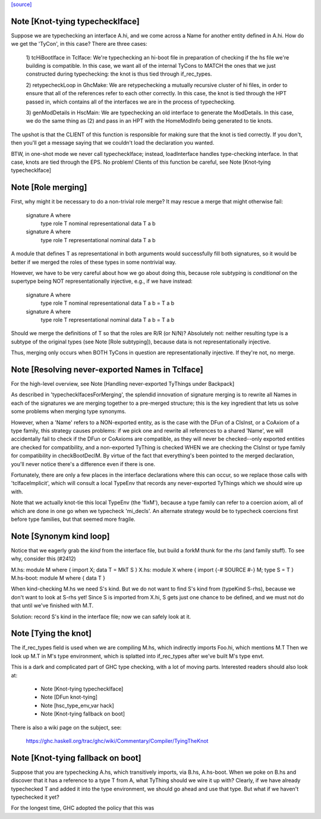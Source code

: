 `[source] <https://gitlab.haskell.org/ghc/ghc/tree/master/compiler/iface/TcIface.hs>`_

Note [Knot-tying typecheckIface]
~~~~~~~~~~~~~~~~~~~~~~~~~~~~~~~~
Suppose we are typechecking an interface A.hi, and we come across
a Name for another entity defined in A.hi.  How do we get the
'TyCon', in this case?  There are three cases:

    1) tcHiBootIface in TcIface: We're typechecking an hi-boot file in
    preparation of checking if the hs file we're building
    is compatible.  In this case, we want all of the internal
    TyCons to MATCH the ones that we just constructed during
    typechecking: the knot is thus tied through if_rec_types.

    2) retypecheckLoop in GhcMake: We are retypechecking a
    mutually recursive cluster of hi files, in order to ensure
    that all of the references refer to each other correctly.
    In this case, the knot is tied through the HPT passed in,
    which contains all of the interfaces we are in the process
    of typechecking.

    3) genModDetails in HscMain: We are typechecking an
    old interface to generate the ModDetails.  In this case,
    we do the same thing as (2) and pass in an HPT with
    the HomeModInfo being generated to tie knots.

The upshot is that the CLIENT of this function is responsible
for making sure that the knot is tied correctly.  If you don't,
then you'll get a message saying that we couldn't load the
declaration you wanted.

BTW, in one-shot mode we never call typecheckIface; instead,
loadInterface handles type-checking interface.  In that case,
knots are tied through the EPS.  No problem!
Clients of this function be careful, see Note [Knot-tying typecheckIface]


Note [Role merging]
~~~~~~~~~~~~~~~~~~~
First, why might it be necessary to do a non-trivial role
merge?  It may rescue a merge that might otherwise fail:

     signature A where
         type role T nominal representational
         data T a b

     signature A where
         type role T representational nominal
         data T a b

A module that defines T as representational in both arguments
would successfully fill both signatures, so it would be better
if we merged the roles of these types in some nontrivial
way.

However, we have to be very careful about how we go about
doing this, because role subtyping is *conditional* on
the supertype being NOT representationally injective, e.g.,
if we have instead:

     signature A where
         type role T nominal representational
         data T a b = T a b

     signature A where
         type role T representational nominal
         data T a b = T a b

Should we merge the definitions of T so that the roles are R/R (or N/N)?
Absolutely not: neither resulting type is a subtype of the original
types (see Note [Role subtyping]), because data is not representationally
injective.

Thus, merging only occurs when BOTH TyCons in question are
representationally injective.  If they're not, no merge.


Note [Resolving never-exported Names in TcIface]
~~~~~~~~~~~~~~~~~~~~~~~~~~~~~~~~~~~~~~~~~~~~~~~~
For the high-level overview, see
Note [Handling never-exported TyThings under Backpack]

As described in 'typecheckIfacesForMerging', the splendid innovation
of signature merging is to rewrite all Names in each of the signatures
we are merging together to a pre-merged structure; this is the key
ingredient that lets us solve some problems when merging type
synonyms.

However, when a 'Name' refers to a NON-exported entity, as is the
case with the DFun of a ClsInst, or a CoAxiom of a type family,
this strategy causes problems: if we pick one and rewrite all
references to a shared 'Name', we will accidentally fail to check
if the DFun or CoAxioms are compatible, as they will never be
checked--only exported entities are checked for compatibility,
and a non-exported TyThing is checked WHEN we are checking the
ClsInst or type family for compatibility in checkBootDeclM.
By virtue of the fact that everything's been pointed to the merged
declaration, you'll never notice there's a difference even if there
is one.

Fortunately, there are only a few places in the interface declarations
where this can occur, so we replace those calls with 'tcIfaceImplicit',
which will consult a local TypeEnv that records any never-exported
TyThings which we should wire up with.

Note that we actually knot-tie this local TypeEnv (the 'fixM'), because a
type family can refer to a coercion axiom, all of which are done in one go
when we typecheck 'mi_decls'.  An alternate strategy would be to typecheck
coercions first before type families, but that seemed more fragile.



Note [Synonym kind loop]
~~~~~~~~~~~~~~~~~~~~~~~~
Notice that we eagerly grab the *kind* from the interface file, but
build a forkM thunk for the *rhs* (and family stuff).  To see why,
consider this (#2412)

M.hs:       module M where { import X; data T = MkT S }
X.hs:       module X where { import {-# SOURCE #-} M; type S = T }
M.hs-boot:  module M where { data T }

When kind-checking M.hs we need S's kind.  But we do not want to
find S's kind from (typeKind S-rhs), because we don't want to look at
S-rhs yet!  Since S is imported from X.hi, S gets just one chance to
be defined, and we must not do that until we've finished with M.T.

Solution: record S's kind in the interface file; now we can safely
look at it.



Note [Tying the knot]
~~~~~~~~~~~~~~~~~~~~~
The if_rec_types field is used when we are compiling M.hs, which indirectly
imports Foo.hi, which mentions M.T Then we look up M.T in M's type
environment, which is splatted into if_rec_types after we've built M's type
envt.

This is a dark and complicated part of GHC type checking, with a lot
of moving parts.  Interested readers should also look at:

     * Note [Knot-tying typecheckIface]
     * Note [DFun knot-tying]
     * Note [hsc_type_env_var hack]
     * Note [Knot-tying fallback on boot]

There is also a wiki page on the subject, see:

     https://ghc.haskell.org/trac/ghc/wiki/Commentary/Compiler/TyingTheKnot


Note [Knot-tying fallback on boot]
~~~~~~~~~~~~~~~~~~~~~~~~~~~~~~~~~~
Suppose that you are typechecking A.hs, which transitively imports,
via B.hs, A.hs-boot. When we poke on B.hs and discover that it
has a reference to a type T from A, what TyThing should we wire
it up with? Clearly, if we have already typechecked T and
added it into the type environment, we should go ahead and use that
type. But what if we haven't typechecked it yet?

For the longest time, GHC adopted the policy that this was

